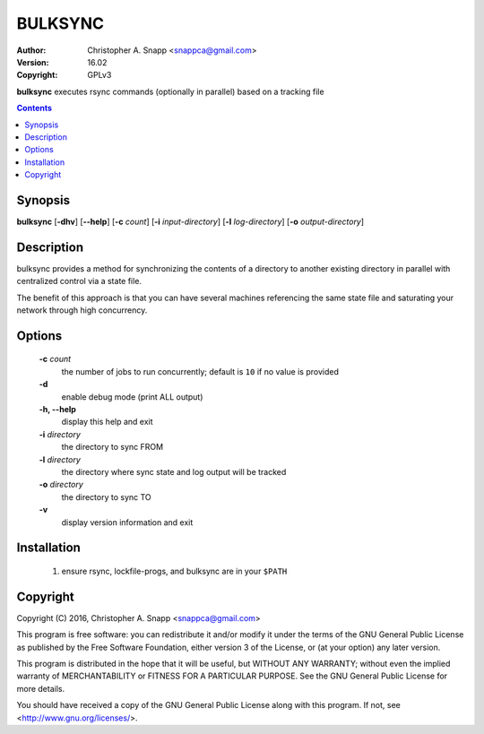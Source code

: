 BULKSYNC
========

:Author: Christopher A. Snapp <snappca@gmail.com>
:Version: 16.02
:Copyright: GPLv3

**bulksync** executes rsync commands (optionally in parallel) based on a tracking file

.. contents::

Synopsis
--------

**bulksync** [**-dhv**] [**--help**] [**-c** *count*] [**-i** *input-directory*] [**-l** *log-directory*] [**-o** *output-directory*]


Description
-----------
bulksync provides a method for synchronizing the contents of a directory to
another existing directory in parallel with centralized control via a state
file.

The benefit of this approach is that you can have several machines referencing
the same state file and saturating your network through high concurrency.


Options
-------
    **-c** *count*
      the number of jobs to run concurrently; default is ``10`` if no value is
      provided

    **-d**
      enable debug mode (print ALL output)

    **-h, --help**
      display this help and exit

    **-i** *directory*
      the directory to sync FROM

    **-l** *directory*
      the directory where sync state and log output will be tracked

    **-o** *directory*
      the directory to sync TO

    **-v**
      display version information and exit

Installation
------------
    1. ensure rsync, lockfile-progs, and bulksync are in your ``$PATH``

Copyright
---------
Copyright (C) 2016, Christopher A. Snapp <snappca@gmail.com>

This program is free software: you can redistribute it and/or modify
it under the terms of the GNU General Public License as published by
the Free Software Foundation, either version 3 of the License, or
(at your option) any later version.

This program is distributed in the hope that it will be useful,
but WITHOUT ANY WARRANTY; without even the implied warranty of
MERCHANTABILITY or FITNESS FOR A PARTICULAR PURPOSE.  See the
GNU General Public License for more details.

You should have received a copy of the GNU General Public License
along with this program.  If not, see <http://www.gnu.org/licenses/>.

